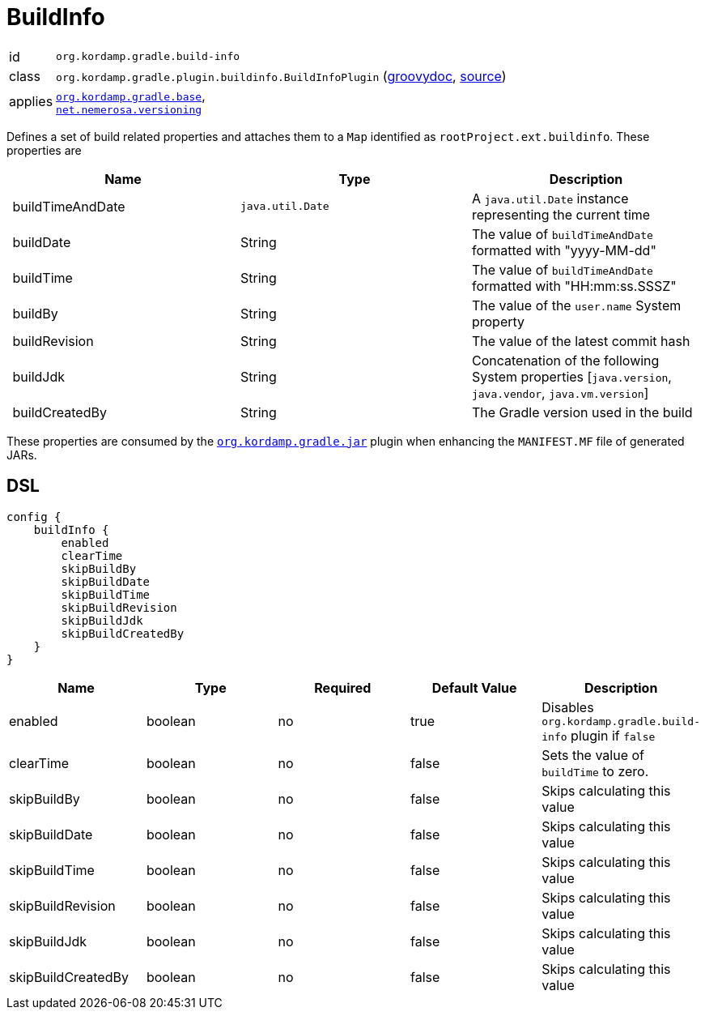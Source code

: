 
[[_org_kordamp_gradle_buildinfo]]
= BuildInfo

[horizontal]
id:: `org.kordamp.gradle.build-info`
class:: `org.kordamp.gradle.plugin.buildinfo.BuildInfoPlugin`
    (link:api/org/kordamp/gradle/plugin/buildinfo/BuildInfoPlugin.html[groovydoc],
     link:api-html/org/kordamp/gradle/plugin/buildinfo/BuildInfoPlugin.html[source])
applies:: `<<_org_kordamp_gradle_base,org.kordamp.gradle.base>>`, +
`link:https://github.com/nemerosa/versioning[net.nemerosa.versioning]`

Defines a set of build related properties and attaches them to a `Map` identified as `rootProject.ext.buildinfo`.
These properties are

[options="header", cols="3*"]
|===
| Name             | Type             | Description
| buildTimeAndDate | `java.util.Date` | A `java.util.Date` instance representing the current time
| buildDate        | String           | The value of `buildTimeAndDate` formatted with "yyyy-MM-dd"
| buildTime        | String           | The value of `buildTimeAndDate` formatted with "HH:mm:ss.SSSZ"
| buildBy          | String           | The value of the `user.name` System property
| buildRevision    | String           | The value of the latest commit hash
| buildJdk         | String           | Concatenation of the following System properties [`java.version`, `java.vendor`, `java.vm.version`]
| buildCreatedBy   | String           | The Gradle version used in the build
|===

These properties are consumed by the `<<_org_kordamp_gradle_jar,org.kordamp.gradle.jar>>` plugin when enhancing the
`MANIFEST.MF` file of generated JARs.

[[_org_kordamp_gradle_buildinfo_dsl]]
== DSL

[source,groovy]
[subs="+macros"]
----
config {
    buildInfo {
        enabled
        clearTime
        skipBuildBy
        skipBuildDate
        skipBuildTime
        skipBuildRevision
        skipBuildJdk
        skipBuildCreatedBy
    }
}
----

[options="header", cols="5*"]
|===
| Name               | Type    | Required | Default Value | Description
| enabled            | boolean | no       | true          | Disables `org.kordamp.gradle.build-info` plugin if `false`
| clearTime          | boolean | no       | false         | Sets the value of `buildTime` to zero.
| skipBuildBy        | boolean | no       | false         | Skips calculating this value
| skipBuildDate      | boolean | no       | false         | Skips calculating this value
| skipBuildTime      | boolean | no       | false         | Skips calculating this value
| skipBuildRevision  | boolean | no       | false         | Skips calculating this value
| skipBuildJdk       | boolean | no       | false         | Skips calculating this value
| skipBuildCreatedBy | boolean | no       | false         | Skips calculating this value
|===


